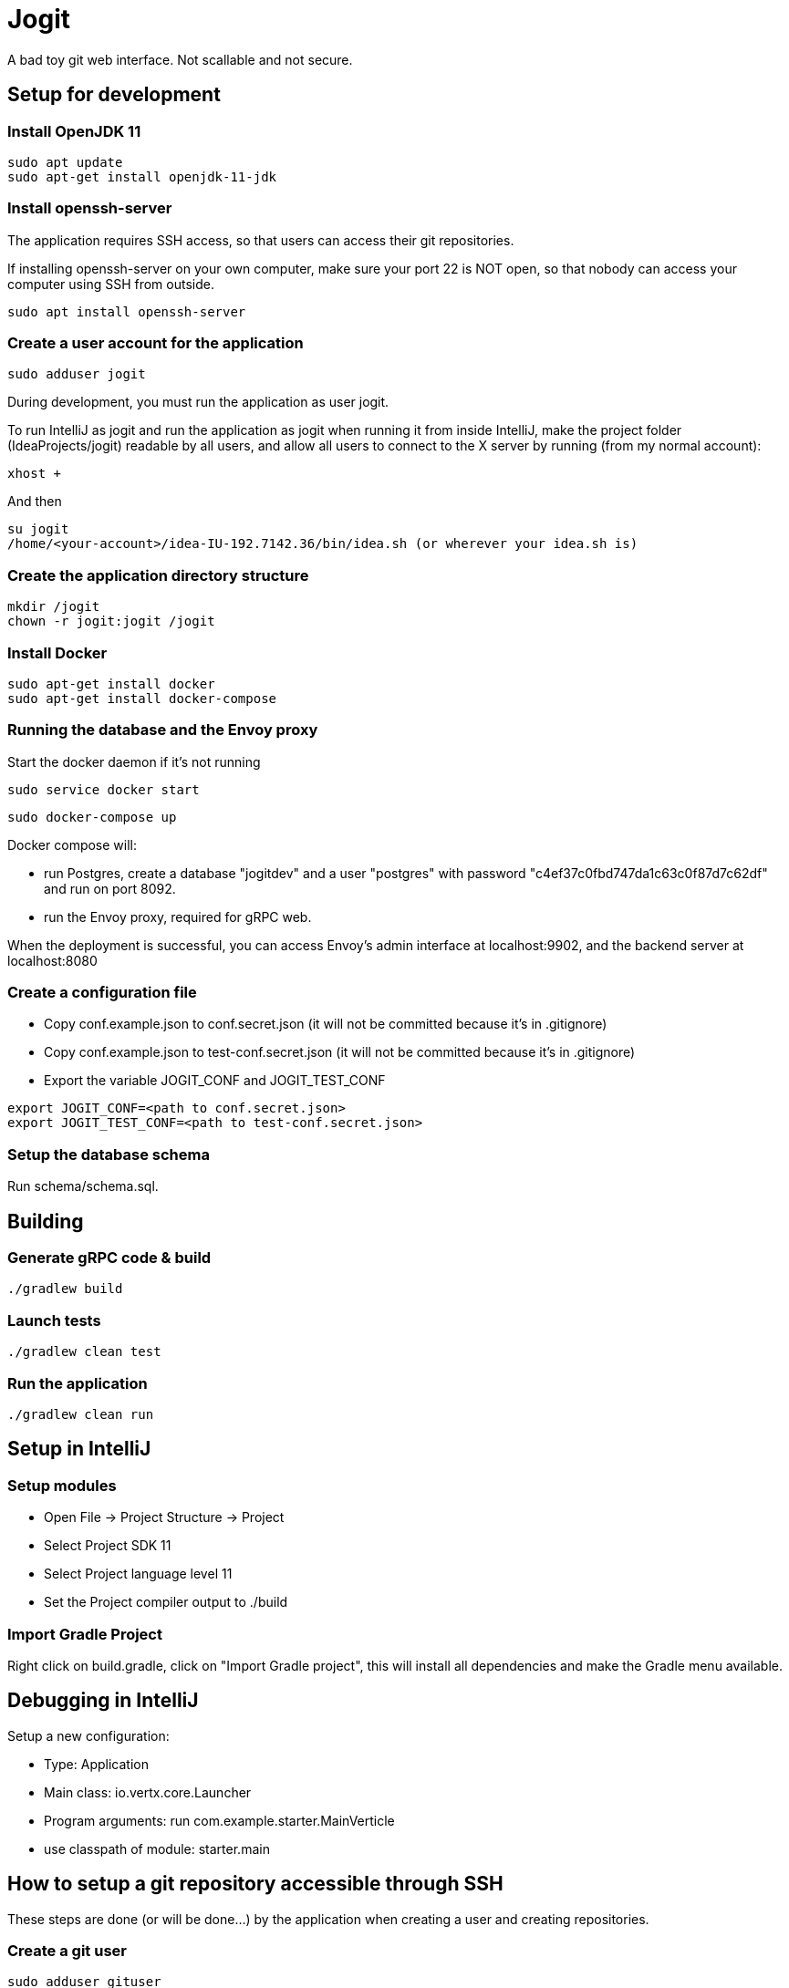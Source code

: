 = Jogit

A bad toy git web interface. Not scallable and not secure.

== Setup for development

=== Install OpenJDK 11
```
sudo apt update
sudo apt-get install openjdk-11-jdk
```

=== Install openssh-server
The application requires SSH access, so that users can
access their git repositories.

If installing openssh-server on your own computer, make sure your
port 22 is NOT open, so that nobody can access your computer
using SSH from outside.

```
sudo apt install openssh-server
```


=== Create a user account for the application
```
sudo adduser jogit
```

During development, you must run the application as user jogit.

To run IntelliJ as jogit and run the application as jogit when running it
from inside IntelliJ, make the project folder (IdeaProjects/jogit) readable
by all users, and allow all users to connect to
the X server by running (from my normal account):
```
xhost +
```

And then
```
su jogit
/home/<your-account>/idea-IU-192.7142.36/bin/idea.sh (or wherever your idea.sh is)
```

=== Create the application directory structure
```
mkdir /jogit
chown -r jogit:jogit /jogit
```

=== Install Docker
```
sudo apt-get install docker
sudo apt-get install docker-compose
```

=== Running the database and the Envoy proxy
Start the docker daemon if it's not running

```
sudo service docker start
```

```
sudo docker-compose up
```

Docker compose will:

- run Postgres, create a database "jogitdev" and a user "postgres" with password
"c4ef37c0fbd747da1c63c0f87d7c62df" and run on port 8092.
- run the Envoy proxy, required for gRPC web.

When the deployment is successful, you can access Envoy's
admin interface at localhost:9902, and the backend server
at localhost:8080

=== Create a configuration file
* Copy conf.example.json to conf.secret.json (it will not be committed because it's in .gitignore)
* Copy conf.example.json to test-conf.secret.json (it will not be committed because it's in .gitignore)
* Export the variable JOGIT_CONF and JOGIT_TEST_CONF
```
export JOGIT_CONF=<path to conf.secret.json>
export JOGIT_TEST_CONF=<path to test-conf.secret.json>
```

=== Setup the database schema
Run schema/schema.sql.

== Building

=== Generate gRPC code & build
```
./gradlew build
```

=== Launch tests
```
./gradlew clean test
```

=== Run the application
```
./gradlew clean run
```

== Setup in IntelliJ
=== Setup modules
* Open File -> Project Structure -> Project
* Select Project SDK 11
* Select Project language level 11
* Set the Project compiler output to ./build

=== Import Gradle Project
Right click on build.gradle, click on "Import Gradle project", this will
install all dependencies and make the Gradle menu available.

== Debugging in IntelliJ
Setup a new configuration:

- Type: Application
- Main class: io.vertx.core.Launcher
- Program arguments: run com.example.starter.MainVerticle
- use classpath of module: starter.main

== How to setup a git repository accessible through SSH
These steps are done (or will be done...) by the application when creating a user
and creating repositories.

=== Create a git user
```
sudo adduser gituser
su gituser
cd
mkdir .ssh && chmod 700 .ssh
touch .ssh/authorized_keys && chmod 600 .ssh/authorized_keys
exit
```
Warning: if the .ssh folder and its children are not the property of gituser:gituser,
login using SSH will always ask for the user's password.

=== Create a repository
Create the folder and init the git repository:
```
cd /srv/jogit/git
mkdir gituser
sudo chown -R gituser:gituser gituser
cd gituser
su gituser
cd /srv/jogit/git/gituser
mkdir testrepository.git
cd testrepository.git
git init --bare
exit
```

Create a user group for all groups that are allowed to write to the repository:
```
sudo groupadd testrepository
sudo chown -R gituser:testrepository testrepository.git
sudo usermod -a -G testrepository gituser
```

=== Add your own public key to the git user's authorized_keys
```
sudo bash -c 'cat ~/.ssh/id_rsa.pub >> /home/gituser/.ssh/authorized_keys'
```

=== Disallow accessing the shell as the git user

```
sudo chsh gituser -s $(which git-shell)
```

=== Disallow port forwarding
Prepend this to the entry in /home/git/authorized_keys:
```
no-port-forwarding,no-X11-forwarding,no-agent-forwarding,no-pty
```

=== Use the repository
```
git clone gituser@localhost:/srv/jogit/git/testuser/testrepository.git
cd testrepository
touch README
git add .
git commit -am "create README file"
git push
```

